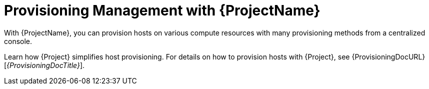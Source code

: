 [id="Provisioning-Management-with-{ProjectNameID}_{context}"]
= Provisioning Management with {ProjectName}

With {ProjectName}, you can provision hosts on various compute resources with many provisioning methods from a centralized console.

Learn how {Project} simplifies host provisioning.
For details on how to provision hosts with {Project}, see {ProvisioningDocURL}[_{ProvisioningDocTitle}_].
